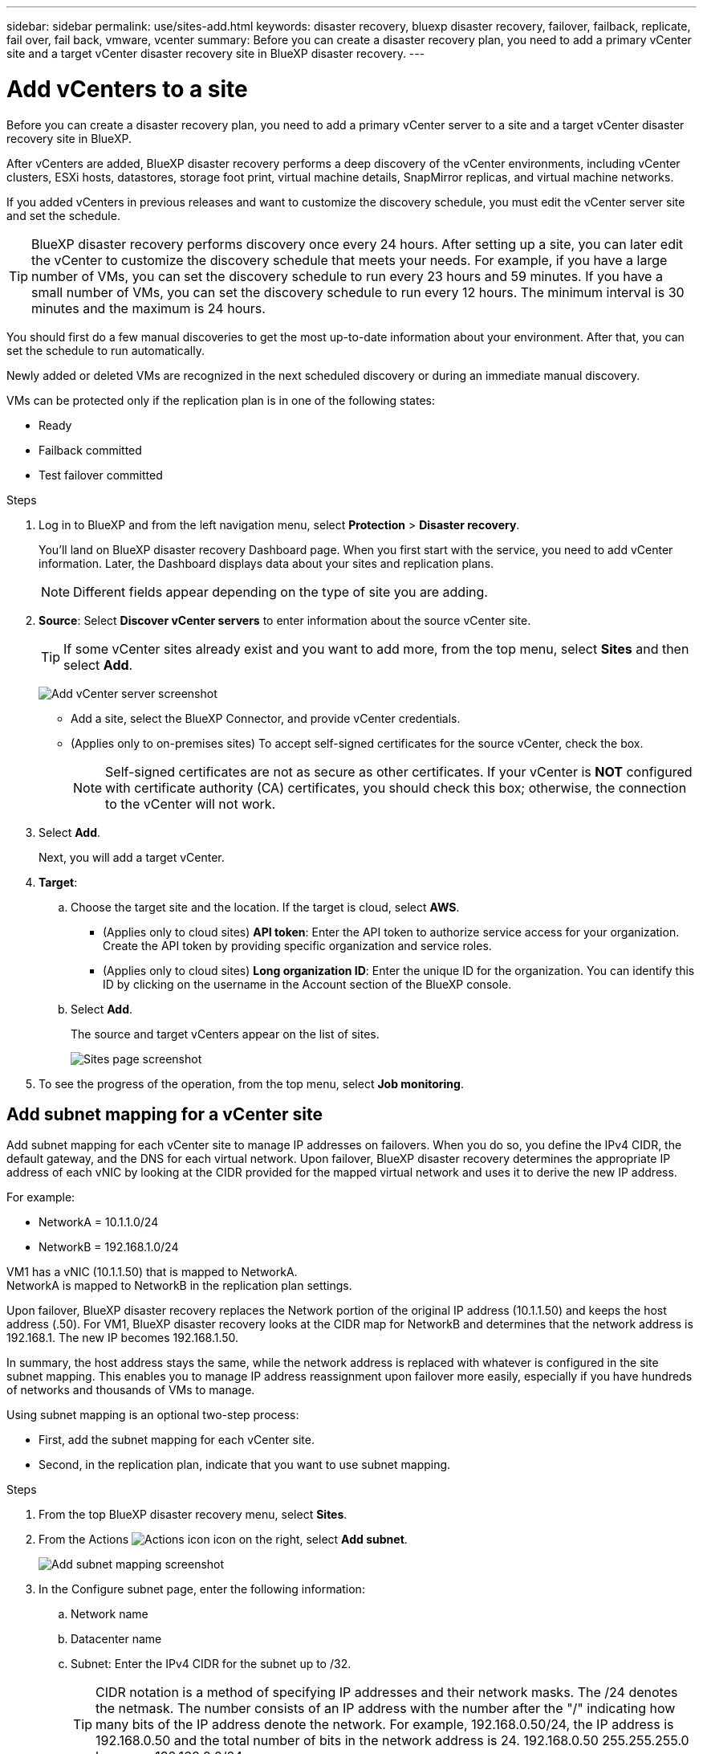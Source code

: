 ---
sidebar: sidebar
permalink: use/sites-add.html
keywords: disaster recovery, bluexp disaster recovery, failover, failback, replicate, fail over, fail back, vmware, vcenter
summary: Before you can create a disaster recovery plan, you need to add a primary vCenter site and a target vCenter disaster recovery site in BlueXP disaster recovery. 
---

= Add vCenters to a site
:hardbreaks:
:icons: font
:imagesdir: ../media/use/

[.lead]
Before you can create a disaster recovery plan, you need to add a primary vCenter server to a site and a target vCenter disaster recovery site in BlueXP. 

After vCenters are added, BlueXP disaster recovery performs a deep discovery of the vCenter environments, including vCenter clusters, ESXi hosts, datastores, storage foot print, virtual machine details, SnapMirror replicas, and virtual machine networks.

If you added vCenters in previous releases and want to customize the discovery schedule, you must edit the vCenter server site and set the schedule. 

TIP: BlueXP disaster recovery performs discovery once every 24 hours. After setting up a site, you can later edit the vCenter to customize the discovery schedule that meets your needs. For example, if you have a large number of VMs, you can set the discovery schedule to run every 23 hours and 59 minutes. If you have a small number of VMs, you can set the discovery schedule to run every 12 hours. The minimum interval is 30 minutes and the maximum is 24 hours. 

You should first do a few manual discoveries to get the most up-to-date information about your environment. After that, you can set the schedule to run automatically.

Newly added or deleted VMs are recognized in the next scheduled discovery or during an immediate manual discovery. 

VMs can be protected only if the replication plan is in one of the following states: 

* Ready
* Failback committed
* Test failover committed


.Steps

. Log in to BlueXP and from the left navigation menu, select *Protection* > *Disaster recovery*. 
+
You’ll land on BlueXP disaster recovery Dashboard page. When you first start with the service, you need to add vCenter information. Later, the Dashboard displays data about your sites and replication plans. 
+
NOTE: Different fields appear depending on the type of site you are adding. 

. *Source*: Select *Discover vCenter servers* to enter information about the source vCenter site.  
+
TIP: If some vCenter sites already exist and you want to add more, from the top menu, select *Sites* and then select *Add*. 
+
image:vcenter-add.png[Add vCenter server screenshot ]

* Add a site, select the BlueXP Connector, and provide vCenter credentials. 


* (Applies only to on-premises sites) To accept self-signed certificates for the source vCenter, check the box. 
+
NOTE: Self-signed certificates are not as secure as other certificates. If your vCenter is *NOT* configured with certificate authority (CA) certificates, you should check this box; otherwise, the connection to the vCenter will not work.  



. Select *Add*. 
+
Next, you will add a target vCenter. 

. *Target*: 

.. Choose the target site and the location. If the target is cloud, select *AWS*.  
* (Applies only to cloud sites) *API token*: Enter the API token to authorize service access for your organization. Create the API token by providing specific organization and service roles. 
* (Applies only to cloud sites) *Long organization ID*: Enter the unique ID for the organization. You can identify this ID by clicking on the username in the Account section of the BlueXP console.

.. Select *Add*. 
+
The source and target vCenters appear on the list of sites. 
+
image:sites-list2.png[Sites page screenshot]

. To see the progress of the operation, from the top menu, select *Job monitoring*. 


== Add subnet mapping for a vCenter site

Add subnet mapping for each vCenter site to manage IP addresses on failovers. When you do so, you define the IPv4 CIDR, the default gateway, and the DNS for each virtual network. Upon failover, BlueXP disaster recovery determines the appropriate IP address of each vNIC by looking at the CIDR provided for the mapped virtual network and uses it to derive the new IP address. 

For example: 

* NetworkA = 10.1.1.0/24
* NetworkB = 192.168.1.0/24

VM1 has a vNIC (10.1.1.50) that is mapped to NetworkA. 
NetworkA is mapped to NetworkB in the replication plan settings. 

Upon failover, BlueXP disaster recovery replaces the Network portion of the original IP address (10.1.1.50) and keeps the host address (.50). For VM1, BlueXP disaster recovery looks at the CIDR map for NetworkB and determines that the network address is 192.168.1. The new IP becomes 192.168.1.50. 

In summary, the host address stays the same, while the network address is replaced with whatever is configured in the site subnet mapping. This enables you to manage IP address reassignment upon failover more easily, especially if you have hundreds of networks and thousands of VMs to manage. 

Using subnet mapping is an optional two-step process: 

* First, add the subnet mapping for each vCenter site.
* Second, in the replication plan, indicate that you want to use subnet mapping.

.Steps

. From the top BlueXP disaster recovery menu, select *Sites*.
. From the Actions image:icon-vertical-dots.png[Actions icon] icon on the right, select *Add subnet*.

+ 
image:sites-subnet-add.png[Add subnet mapping screenshot]    

. In the Configure subnet page, enter the following information:    
.. Network name
.. Datacenter name
.. Subnet: Enter the IPv4 CIDR for the subnet up to /32.  
+
TIP: CIDR notation is a method of specifying IP addresses and their network masks. The /24 denotes the netmask. The number consists of an IP address with the number after the "/" indicating how many bits of the IP address denote the network. For example, 192.168.0.50/24, the IP address is 192.168.0.50 and the total number of bits in the network address is 24. 192.168.0.50 255.255.255.0 becomes 192.168.0.0/24. 

.. Gateway: Enter the default gateway for the subnet.
.. DNS: Enter the DNS for the subnet.

. Select *Add subnet mapping*.   

=== Select subnet mapping for a replication plan

When you create a replication plan, you can select the subnet mapping for the replication plan.

.Steps

. From the BlueXP disaster recovery top menu, select *Replication plans*.
. Select *Add* to add a replication plan.     
. Complete the fields in the usual way by adding the vCenter servers, selecting the resource groups or applications, and completing the mappings. 
. In the Replication plan > Resource mapping page, select the *Virtual machines* section. 
+
image:dr-plan-create-subnet-mapping.png[Subnet mapping selection screenshot]

. In the *Target IP* field, select *Use subnet mapping* from the drop-down list.

. Continue with the creating the replication plan.






== Edit the vCenter server site and customize the discovery schedule


You can edit the vCenter server site to customize the discovery schedule. For example, if you have a large number of VMs, you can set the discovery schedule to run every 23 hours and 59 minutes. If you have a small number of VMs, you can set the discovery schedule to run every 12 hours.

If you added vCenters in previous releases and want to customize the discovery schedule, you must edit the vCenter server site and set the schedule. 

If you don't want to schedule discovery, you can disable the scheduled discovery option and refresh the discovery manually at any time. 

.Steps
. From the BlueXP disaster recovery menu, select *Sites*.

. Select the site you want to edit.
. Select the Actions image:icon-vertical-dots.png[Actions icon] icon on the right and select *Edit*.
+
. In the Edit vCenter server page, edit the fields as needed.

. To customize the discovery schedule, check the *Enable scheduled discovery* box and select the date and time interval you want.

+

image:sites-edit-schedule.png[Edit discovery schedule screenshot]

. Select *Save*.

== Refresh discovery manually
You can refresh the discovery manually at any time. This is useful if you have added or removed VMs and want to update the information in BlueXP disaster recovery.


.Steps
. From the BlueXP disaster recovery menu, select *Sites*.

. Select the site you want to refresh.
. Select the Actions image:icon-vertical-dots.png[Actions icon] icon on the right and select *Refresh*.
